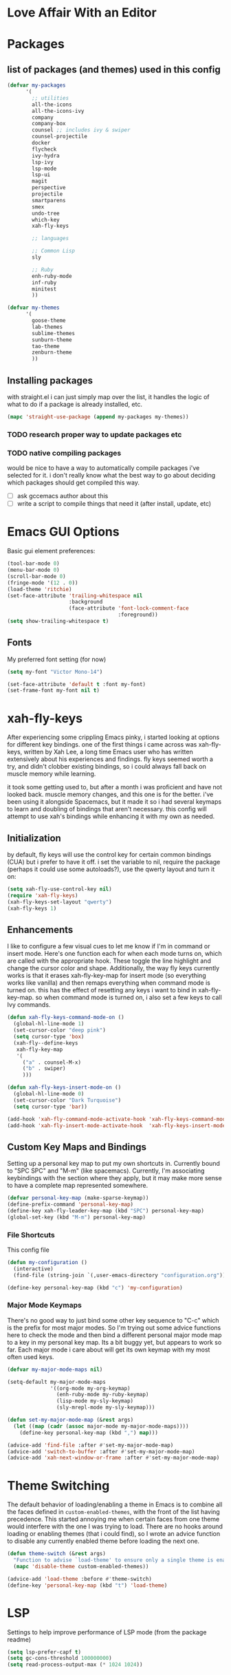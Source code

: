 * Love Affair With an Editor
* Packages
** list of packages (and themes) used in this config

#+begin_src emacs-lisp
  (defvar my-packages
        '(
          ;; utilities
          all-the-icons
          all-the-icons-ivy
          company
          company-box
          counsel ;; includes ivy & swiper
          counsel-projectile
          docker
          flycheck
          ivy-hydra
          lsp-ivy
          lsp-mode
          lsp-ui
          magit
          perspective
          projectile
          smartparens
          smex
          undo-tree
          which-key
          xah-fly-keys

          ;; languages

          ;; Common Lisp
          sly

          ;; Ruby
          enh-ruby-mode
          inf-ruby
          minitest
          ))

  (defvar my-themes
        '(
          goose-theme
          lab-themes
          sublime-themes
          sunburn-theme
          tao-theme
          zenburn-theme
          ))
#+end_src

** Installing packages

with straight.el i can just simply map over the list, it handles the logic of what to do
if a package is already installed, etc.

#+begin_src emacs-lisp
(mapc 'straight-use-package (append my-packages my-themes))
#+end_src

*** TODO research proper way to update packages etc

*** TODO native compiling packages

would be nice to have a way to automatically compile packages i've selected for it.
i don't really know what the best way to go about deciding which packages should
get compiled this way.

  - [ ] ask gccemacs author about this
  - [ ] write a script to compile things that need it (after install, update, etc)

* Emacs GUI Options

Basic gui element preferences:

#+begin_src emacs-lisp
  (tool-bar-mode 0)
  (menu-bar-mode 0)
  (scroll-bar-mode 0)
  (fringe-mode '(12 . 0))
  (load-theme 'ritchie)
  (set-face-attribute 'trailing-whitespace nil
                      :background
                      (face-attribute 'font-lock-comment-face
                                      :foreground))
  (setq show-trailing-whitespace t)
#+end_src

** Fonts

My preferred font setting (for now)

#+begin_src emacs-lisp
(setq my-font "Victor Mono-14")

(set-face-attribute 'default t :font my-font)
(set-frame-font my-font nil t)
#+end_src

* xah-fly-keys

After experiencing some crippling Emacs pinky, i started looking at options for
different key bindings. one of the first things i came across was xah-fly-keys,
written by Xah Lee, a long time Emacs user who has written extensively about his
experiences and findings. fly keys seemed worth a try, and didn't clobber existing
bindings, so i could always fall back on muscle memory while learning.

it took some getting used to, but after a month i was proficient and have not
looked back. muscle memory changes, and this one is for the better. i've been
using it alongside Spacemacs, but it made it so i had several keymaps to learn
and doubling of bindings that aren't necessary. this config will attempt to use
xah's bindings while enhancing it with my own as needed.

** Initialization

by default, fly keys will use the control key for certain common bindings (CUA)
but i prefer to have it off. i set the variable to nil, require the package
(perhaps it could use some autoloads?), use the qwerty layout and turn it on:

#+begin_src emacs-lisp
(setq xah-fly-use-control-key nil)
(require 'xah-fly-keys)
(xah-fly-keys-set-layout "qwerty")
(xah-fly-keys 1)
#+end_src

** Enhancements

I like to configure a few visual cues to let me know if I'm in command
or insert mode. Here's one function each for when each mode turns on, which
are called with the appropriate hook. These toggle the line highlight and
change the cursor color and shape. Additionally, the way fly keys currently
works is that it erases xah-fly-key-map for insert mode (so everything
works like vanilla) and then remaps everything when command mode is turned
on. this has the effect of resetting any keys i want to bind in xah-fly-key-map.
so when command mode is turned on, i also set a few keys to call Ivy commands.

#+begin_src emacs-lisp
(defun xah-fly-keys-command-mode-on ()
  (global-hl-line-mode 1)
  (set-cursor-color "deep pink")
  (setq cursor-type 'box)
  (xah-fly--define-keys
   xah-fly-key-map
   '(
     ("a" . counsel-M-x)
     ("b" . swiper)
     )))

(defun xah-fly-keys-insert-mode-on ()
  (global-hl-line-mode 0)
  (set-cursor-color "Dark Turquoise")
  (setq cursor-type 'bar))

(add-hook 'xah-fly-command-mode-activate-hook 'xah-fly-keys-command-mode-on)
(add-hook 'xah-fly-insert-mode-activate-hook  'xah-fly-keys-insert-mode-on)
#+end_src

** Custom Key Maps and Bindings

Setting up a personal key map to put my own shortcuts in. Currently bound to
"SPC SPC" and "M-m" (like spacemacs). Currently, I'm associating keybindings
with the section where they apply, but it may make more sense to have a
complete map represented somewhere.

#+begin_src emacs-lisp
  (defvar personal-key-map (make-sparse-keymap))
  (define-prefix-command 'personal-key-map)
  (define-key xah-fly-leader-key-map (kbd "SPC") personal-key-map)
  (global-set-key (kbd "M-m") personal-key-map)
#+end_src

*** File Shortcuts

This config file

#+begin_src emacs-lisp
  (defun my-configuration ()
    (interactive)
    (find-file (string-join `(,user-emacs-directory "configuration.org"))))

  (define-key personal-key-map (kbd "c") 'my-configuration)
#+end_src

*** Major Mode Keymaps

There's no good way to just bind some other key sequence to "C-c" which is
the prefix for most major modes. So I'm trying out some advice functions here
to check the mode and then bind a different personal major mode map to a key
in my personal key map. Its a bit buggy yet, but appears to work so far.
Each major mode i care about will get its own keymap with my most often used keys.

#+begin_src emacs-lisp
  (defvar my-major-mode-maps nil)

  (setq-default my-major-mode-maps
                '((org-mode my-org-keymap)
                  (enh-ruby-mode my-ruby-keymap)
                  (lisp-mode my-sly-keymap)
                  (sly-mrepl-mode my-sly-keymap)))

  (defun set-my-major-mode-map (&rest args)
    (let ((map (cadr (assoc major-mode my-major-mode-maps))))
      (define-key personal-key-map (kbd ",") map)))

  (advice-add 'find-file :after #'set-my-major-mode-map)
  (advice-add 'switch-to-buffer :after #'set-my-major-mode-map)
  (advice-add 'xah-next-window-or-frame :after #'set-my-major-mode-map)
#+end_src

** COMMENT Give xah-fly-keys command map precedence over Slime

#+begin_src emacs-lisp
(with-eval-after-load 'slime
  (push `(xah-fly-keys . ,xah-fly-key-map) minor-mode-map-alist))
#+end_src

* Theme Switching

The default behavior of loading/enabling a theme in Emacs is to combine all the
faces defined in =custom-enabled-themes=, with the front of the list having
precedence. This started annoying me when certain faces from one theme would
interfere with the one I was trying to load. There are no hooks around loading
or enabling themes (that i could find), so I wrote an advice function to disable
any currently enabled theme before loading the next one.

#+begin_src emacs-lisp
(defun theme-switch (&rest args)
  "Function to advise `load-theme' to ensure only a single theme is enabled."
  (mapc 'disable-theme custom-enabled-themes))

(advice-add 'load-theme :before #'theme-switch)
(define-key 'personal-key-map (kbd "t") 'load-theme)
#+end_src

* LSP

Settings to help improve performance of LSP mode (from the package readme)

#+begin_src emacs-lisp
(setq lsp-prefer-capf t)
(setq gc-cons-threshold 100000000)
(setq read-process-output-max (* 1024 1024))
#+end_src

* Languages
** Common Lisp

#+begin_src emacs-lisp
(setq inferior-lisp-program "/usr/bin/sbcl")
#+end_src

*** COMMENT Slime
**** From the manual section 2.5.1 Basic customization

#+begin_src emacs-lisp
(add-to-list 'slime-contribs 'slime-fancy)
#+end_src

**** speed up swank loading with custom sbcl core file

#+begin_src emacs-lisp
  (setq slime-lisp-implementations
    '((sbcl ("sbcl" "--core" "/home/shoshin/common-lisp/sbcl.core-for-slime"))))
#+end_src

**** hyperspec lookup

set the hyperspec root to my local copy and use EWW for browsing.
should probably put the browser config elsewhere

#+begin_src emacs-lisp
(setq common-lisp-hyperspec-root "file:///home/shoshin/Documents/HyperSpec/")
(setq browse-url-browser-function 'eww)
#+end_src

*** COMMENT Personal Slime keymap

#+begin_src emacs-lisp
(xah-fly--define-keys
 (define-prefix-command 'my-slime-keymap)
 '(
   ("." . slime-eval-buffer)
   ("e" . slime-compile-defun)
   ("E" . slime-edit-value)
   ("h" . hyperspec-lookup)
   ("j" . slime-compile-and-load-file)
   ("m" . slime-compile-defun)
   ("M" . slime-eval-last-expression-display-output)
   ("p" . slime-pprint-eval-last-expression)
   ("r" . slime-interactive-eval)
   ("u" . slime-eval-region)
   ))
#+end_src

*** Sly
Trying out sly instead of slime, since i'm all "modern" now with emacs.

*** Personal Sly keymap

#+begin_src emacs-lisp
  (xah-fly--define-keys
   (define-prefix-command 'my-sly-keymap)
   '(
     ;; ("." . slime-eval-buffer)
     ("a" . sly-apropos-all)
     ;; ("e" . slime-compile-defun)
     ;; ("E" . slime-edit-value)
     ("h" . sly-documentation-lookup)
     ;; ("j" . slime-compile-and-load-file)
     ;; ("m" . slime-compile-defun)
     ;; ("M" . slime-eval-last-expression-display-output)
     ;; ("p" . slime-pprint-eval-last-expression)
     ;; ("r" . slime-interactive-eval)
     ;; ("u" . slime-eval-region)
     ))
#+end_src

** TODO Javascript

#+begin_src emacs-lisp
(add-hook 'js-mode-hook #'lsp)
#+end_src

*** TODO Setup rjsx mode
** Ruby

#+begin_src emacs-lisp
(add-hook 'ruby-mode-hook #'enh-ruby-mode)
(add-hook 'enh-ruby-mode-hook #'lsp)
#+end_src

*** Personal Ruby Keymap

#+begin_src emacs-lisp
  (defvar my-ruby-keymap (make-sparse-keymap))
  (define-prefix-command 'my-ruby-keymap)
  (define-key my-ruby-keymap (kbd "t") 'minitest-verify)
#+end_src

* Company

#+begin_src emacs-lisp
(setq company-minimum-prefix-length 2
      company-idle-delay 0.3) ;; default is 0.2

(add-hook 'after-init-hook 'global-company-mode)
(add-hook 'company-mode-hook 'company-box-mode)
#+end_src

#+RESULTS:
| company-mode-set-explicitly | company-box-mode |

*** TODO turn off or improve company in certain modes
  - [ ] shell modes it can be quite annoying

* Org Mode
** Personal Org Keymap
#+begin_src emacs-lisp
  (defvar my-org-keymap (make-sparse-keymap))
  (define-prefix-command 'my-org-keymap)
  (define-key my-org-keymap (kbd "s") 'org-insert-structure-template)
  (define-key my-org-keymap (kbd "'") 'org-edit-special)
#+end_src

** Structure Templates
#+begin_src emacs-lisp
(add-to-list 'org-structure-template-alist '("se" . "src emacs-lisp"))
(add-to-list 'org-structure-template-alist '("sr" . "src ruby"))
#+end_src

** Org babel

#+begin_src emacs-lisp
  (straight-use-package 'ob-restclient)
  (org-babel-do-load-languages
   'org-babel-load-languages
   (quote ((emacs-lisp . t)
           (picolisp . t)
           (dot . t)
           (ruby . t)
           (shell . t)
           (js . t)
           (restclient . t))))
#+end_src

* Ivy

#+begin_src emacs-lisp
(ivy-mode 1)
(setq ivy-use-virtual-buffers t)
(setq ivy-count-format "(%d/%d) ")
(setq all-the-icons-ivy-file-commands
      '(counsel-find-file counsel-file-jump counsel-recentf counsel-projectile-find-file counsel-projectile-find-dir))
(all-the-icons-ivy-setup)
(define-key xah-fly-c-keymap (kbd "e") 'counsel-find-file)
#+end_src

* which-key

#+begin_src emacs-lisp
(which-key-mode 1)
#+end_src

* magit
** Magit Shortcuts
Right now I only really need magit status:

#+begin_src emacs-lisp
(define-key 'personal-key-map (kbd "g") 'magit-status)
#+end_src

Eventually I might turn this into its own prefix map

** Pretty Magit

Took some code from the modernemacs guy that replaces strings in magit buffers
with pretty icons. Its a bit funky though, and you have to pick the /right/ icons,
otherwise they'll get replaced with another one for some unknown reason. There
was some report about it on the all-the-icons repo, so perhaps its fixable.

#+begin_src emacs-lisp
(defmacro pretty-magit (WORD ICON PROPS &optional NO-PROMPT?)
  "Replace sanitized WORD with ICON, PROPS and by default add to prompts."
  `(prog1
       (add-to-list 'pretty-magit-alist
                    (list (rx bow (group ,WORD (eval (if ,NO-PROMPT? "" ":"))))
                          ,ICON ',PROPS))
     (unless ,NO-PROMPT?
       (add-to-list 'pretty-magit-prompt (concat ,WORD ": ")))))

(setq pretty-magit-alist nil)
(setq pretty-magit-prompt nil)

(pretty-magit "Feature" ? (:foreground "slate gray" :height 1.2))
(pretty-magit "Add"     ? (:foreground "#375E97" :height 1.2))
(pretty-magit "Fix"     ? (:foreground "#FB6542" :height 1.2))
(pretty-magit "Clean"   ? (:foreground "#FFBB00" :height 1.2))
(pretty-magit "Docs"    ? (:foreground "#3F681C" :height 1.2))
(pretty-magit "master"  ? (:foreground "LightSeaGreen" :box t :height 1.2) t)
(pretty-magit "origin"  ? (:foreground "LightSeaGreen" :box t :height 1.2) t)

(defun add-magit-faces ()
    "Add face properties and compose symbols for buffer from pretty-magit."
    (interactive)
    (with-silent-modifications
      (--each pretty-magit-alist
        (-let (((rgx icon props) it))
          (save-excursion
            (goto-char (point-min))
            (while (search-forward-regexp rgx nil t)
              (compose-region
               (match-beginning 1) (match-end 1) icon)
              (when props
                (add-face-text-property
                 (match-beginning 1) (match-end 1) props))))))))

(advice-add 'magit-status :after 'add-magit-faces)
(advice-add 'magit-refresh-buffer :after 'add-magit-faces)
#+end_src

* Projectile

#+begin_src emacs-lisp
(setq projectile-completion-system 'ivy)
(projectile-mode 1)
(define-key 'personal-key-map (kbd "p") 'projectile-command-map)
#+end_src

** Integrate with Perspective

#+begin_src emacs-lisp
(straight-use-package 'persp-projectile)
(define-key projectile-command-map (kbd "l") 'projectile-persp-switch-project)
#+end_src

NOTE: this overwrites the binding for =projectile-find-file-in-directory=

* Perspective-el

#+begin_src emacs-lisp
  (persp-mode 1)
  (define-key 'xah-fly-leader-key-map (kbd "f") 'persp-counsel-switch-buffer)
  (define-key 'personal-key-map (kbd "l") 'perspective-map)
#+end_src

* Smartparens

#+begin_src emacs-lisp
(require 'smartparens-config)
(smartparens-global-mode 1)
(sp-local-pair 'sly-mrepl-mode "'" nil)
#+end_src

* TODO Turn off tabs

been having issues in javascript modes where tabs are being inserted.
this may or may not be a solution

#+begin_src emacs-lisp
(setq-default indent-tabs-mode nil)
#+end_src

* Docker

#+begin_src emacs-lisp
(define-key 'personal-key-map (kbd "d") 'docker)
#+end_src
* Undo Tree

#+begin_src emacs-lisp
(global-undo-tree-mode 1)
#+end_src
* dired
** Add icons to dired

I'm a sucker for the pretty icons everywhere.

#+begin_src emacs-lisp
  (straight-use-package 'all-the-icons-dired)
  (add-hook 'dired-mode 'all-the-icons-dired-mode)
#+end_src

* restclient

#+begin_src emacs-lisp
  (add-to-list 'auto-mode-alist '("\\.http\\'" . restclient-mode))
#+end_src
